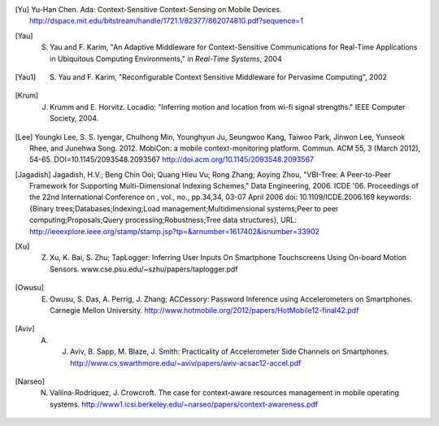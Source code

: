 
.. [Yu] Yu-Han Chen. Ada: Context-Sensitive Context-Sensing on Mobile Devices. http://dspace.mit.edu/bitstream/handle/1721.1/82377/862074810.pdf?sequence=1

.. [Yau] S. Yau and F. Karim, "An Adaptive Middleware for Context-Sensitive Communications for Real-Time Applications in Ubiquitous Computing Environments," in *Real-Time Systems*, 2004

.. [Yau1] S. Yau and F. Karim, "Reconfigurable Context Sensitive Middleware for Pervasime Computing", 2002

.. [Krum] J. Krumm and E. Horvitz. Locadio: "Inferring motion and location from wi-fi signal strengths." IEEE Computer Society, 2004. 

.. [Lee] Youngki Lee, S. S. Iyengar, Chulhong Min, Younghyun Ju, Seungwoo Kang, Taiwoo Park, Jinwon Lee, Yunseok Rhee, and Junehwa Song. 2012. MobiCon: a mobile context-monitoring platform. Commun. ACM 55, 3 (March 2012), 54-65. DOI=10.1145/2093548.2093567 http://doi.acm.org/10.1145/2093548.2093567 

.. [Jagadish] Jagadish, H.V.; Beng Chin Ooi; Quang Hieu Vu; Rong Zhang; Aoying Zhou, "VBI-Tree: A Peer-to-Peer Framework for Supporting Multi-Dimensional Indexing Schemes," Data Engineering, 2006. ICDE '06. Proceedings of the 22nd International Conference on , vol., no., pp.34,34, 03-07 April 2006 doi: 10.1109/ICDE.2006.169 keywords: {Binary trees;Databases;Indexing;Load management;Multidimensional systems;Peer to peer computing;Proposals;Query processing;Robustness;Tree data structures}, URL: http://ieeexplore.ieee.org/stamp/stamp.jsp?tp=&arnumber=1617402&isnumber=33902

.. [Xu] Z. Xu, K. Bai, S. Zhu; TapLogger: Inferring User Inputs On Smartphone Touchscreens Using On-board Motion Sensors. www.cse.psu.edu/~szhu/papers/taplogger.pdf

.. [Owusu] E. Owusu, S. Das, A. Perrig, J. Zhang; ACCessory: Password Inference using Accelerometers on Smartphones. Carnegie Mellon University. http://www.hotmobile.org/2012/papers/HotMobile12-final42.pdf

.. [Aviv] A. J. Aviv, B. Sapp, M. Blaze, J. Smith: Practicality of Accelerometer Side Channels on Smartphones. http://www.cs.swarthmore.edu/~aviv/papers/aviv-acsac12-accel.pdf

.. [Narseo] N. Vallina-Rodriquez, J. Crowcroft. The case for context-aware resources management in mobile operating systems. http://www1.icsi.berkeley.edu/~narseo/papers/context-awareness.pdf
